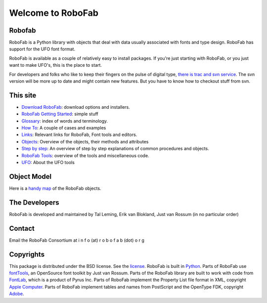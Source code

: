 ==================
Welcome to RoboFab
==================

-------
Robofab
-------

RoboFab is a Python library with objects that deal with data usually associated with fonts and type design. RoboFab has support for the UFO font format.

RoboFab is available as a couple of relatively easy to install packages. If you're just starting with RoboFab, or you just want to make UFO's, this is the place to start.

For developers and folks who like to keep their fingers on the pulse of digital type, `there is trac and svn service`_. The svn version will be more up to date and might contain new features. But you have to know how to checkout stuff from svn.

.. _there is trac and svn service : http://code.robofab.com/

---------
This site
---------

- `Download RoboFab <#>`_: download options and installers.
- `RoboFab Getting Started <#>`_: simple stuff
- `Glossary <#>`_: index of words and terminology.
- `How To <#>`_: A couple of cases and examples
- `Links <#>`_: Relevant links for RoboFab, Font tools and editors.
- `Objects <#>`_: Overview of the objects, their methods and attributes
- `Step by step <#>`_: An overview of step by step explanations of common procedures and objects.
- `RoboFab Tools <#>`_: overview of the tools and miscellaneous code.
- `UFO <#>`_: About the UFO tools

------------
Object Model
------------

Here is a `handy map <#>`_ of the RoboFab objects.

--------------
The Developers
--------------

RoboFab is developed and maintained by Tal Leming, Erik van Blokland, Just van Rossum (in no particular order)

-------
Contact
-------

Email the RoboFab Consortium at 
i n f o (at) r o b o f a b (dot) o r g

----------
Copyrights
----------

This package is distributed under the BSD license. See the `license <#>`_. RoboFab is built in `Python <#>`_. Parts of RoboFab use `fontTools <#>`_, an OpenSource font toolkit by Just van Rossum. Parts of the RoboFab library are built to work with code from `FontLab <#>`_, which is a product of Pyrus Inc. Parts of RoboFab implement the Property List file format in XML, copyright `Apple Computer <#>`_. Parts of RoboFab implement tables and names from PostScript and the OpenType FDK, copyright `Adobe <#>`_.
